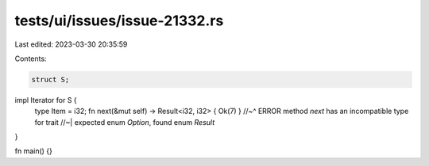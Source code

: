 tests/ui/issues/issue-21332.rs
==============================

Last edited: 2023-03-30 20:35:59

Contents:

.. code-block:: rs

    struct S;

impl Iterator for S {
    type Item = i32;
    fn next(&mut self) -> Result<i32, i32> { Ok(7) }
    //~^ ERROR method `next` has an incompatible type for trait
    //~| expected enum `Option`, found enum `Result`
}

fn main() {}


